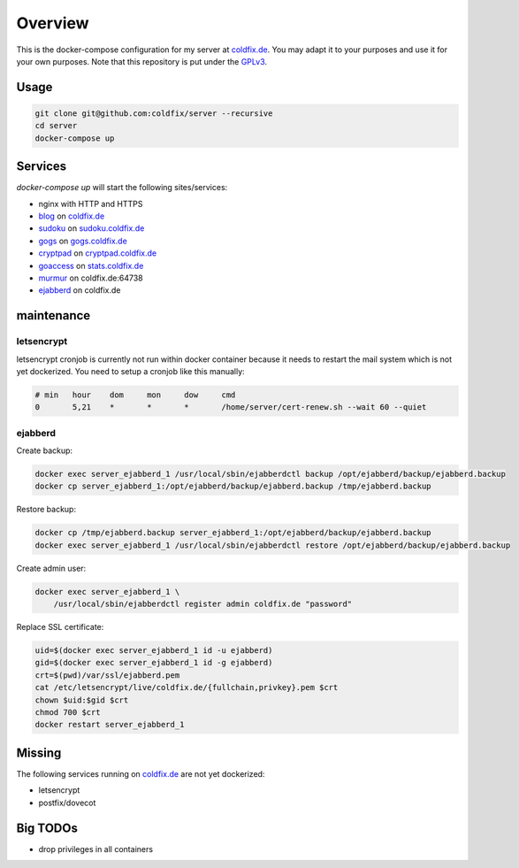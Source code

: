 Overview
========

This is the docker-compose configuration for my server at coldfix.de_. You may
adapt it to your purposes and use it for your own purposes. Note that this
repository is put under the GPLv3_.

.. _coldfix.de: https://coldfix.de
.. _GPLv3: https://www.gnu.org/licenses/gpl-3.0.en.html


Usage
~~~~~

.. code-block:: bash

    git clone git@github.com:coldfix/server --recursive
    cd server
    docker-compose up


Services
~~~~~~~~

`docker-compose up` will start the following sites/services:

- nginx with HTTP and HTTPS
- blog_     on coldfix.de_
- sudoku_   on sudoku.coldfix.de_
- gogs_     on gogs.coldfix.de_
- cryptpad_ on cryptpad.coldfix.de_
- goaccess_ on stats.coldfix.de_
- murmur_   on coldfix.de:64738
- ejabberd_ on coldfix.de

.. _blog:       https://github.com/coldfix/website
.. _sudoku:     https://github.com/coldfix/sudoku-swi
.. _gogs:       https://github.com/gogits/gogs
.. _cryptpad:   https://github.com/xwiki-labs/cryptpad
.. _goaccess:   https://github.com/allinurl/goaccess
.. _murmur:     https://github.com/mumble-voip/mumble
.. _ejabberd:   https://github.com/processone/ejabberd

.. _sudoku.coldfix.de:      https://sudoku.coldfix.de
.. _gogs.coldfix.de:        https://gogs.coldfix.de
.. _cryptpad.coldfix.de:    https://cryptpad.coldfix.de
.. _stats.coldfix.de:       https://statst.coldfix.de


maintenance
~~~~~~~~~~~

letsencrypt
-----------

letsencrypt cronjob is currently not run within docker container because it
needs to restart the mail system which is not yet dockerized. You need to setup
a cronjob like this manually:

.. code-block:: crontab

    # min   hour    dom     mon     dow     cmd
    0       5,21    *       *       *       /home/server/cert-renew.sh --wait 60 --quiet

ejabberd
--------

Create backup:

.. code-block:: bash

    docker exec server_ejabberd_1 /usr/local/sbin/ejabberdctl backup /opt/ejabberd/backup/ejabberd.backup
    docker cp server_ejabberd_1:/opt/ejabberd/backup/ejabberd.backup /tmp/ejabberd.backup

Restore backup:

.. code-block:: bash

    docker cp /tmp/ejabberd.backup server_ejabberd_1:/opt/ejabberd/backup/ejabberd.backup
    docker exec server_ejabberd_1 /usr/local/sbin/ejabberdctl restore /opt/ejabberd/backup/ejabberd.backup

Create admin user:

.. code-block:: bash

    docker exec server_ejabberd_1 \
        /usr/local/sbin/ejabberdctl register admin coldfix.de "password"

Replace SSL certificate:

.. code-block:: bash

    uid=$(docker exec server_ejabberd_1 id -u ejabberd)
    gid=$(docker exec server_ejabberd_1 id -g ejabberd)
    crt=$(pwd)/var/ssl/ejabberd.pem
    cat /etc/letsencrypt/live/coldfix.de/{fullchain,privkey}.pem $crt
    chown $uid:$gid $crt
    chmod 700 $crt
    docker restart server_ejabberd_1


Missing
~~~~~~~

The following services running on coldfix.de_ are not yet dockerized:

- letsencrypt
- postfix/dovecot


Big TODOs
~~~~~~~~~

- drop privileges in all containers
